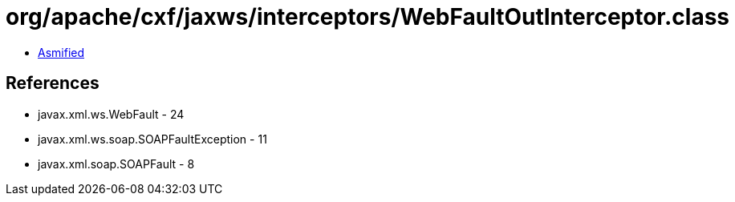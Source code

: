 = org/apache/cxf/jaxws/interceptors/WebFaultOutInterceptor.class

 - link:WebFaultOutInterceptor-asmified.java[Asmified]

== References

 - javax.xml.ws.WebFault - 24
 - javax.xml.ws.soap.SOAPFaultException - 11
 - javax.xml.soap.SOAPFault - 8
